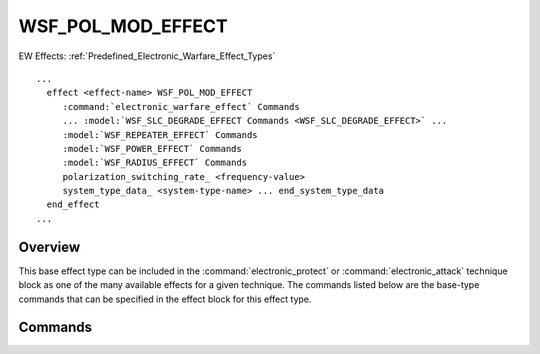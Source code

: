 .. ****************************************************************************
.. CUI
..
.. The Advanced Framework for Simulation, Integration, and Modeling (AFSIM)
..
.. The use, dissemination or disclosure of data in this file is subject to
.. limitation or restriction. See accompanying README and LICENSE for details.
.. ****************************************************************************

WSF_POL_MOD_EFFECT
------------------

.. model:: effect WSF_POL_MOD_EFFECT

EW Effects: :ref:`Predefined_Electronic_Warfare_Effect_Types`

.. parsed-literal::

   ...
     effect <effect-name> WSF_POL_MOD_EFFECT
        :command:`electronic_warfare_effect` Commands
        ... :model:`WSF_SLC_DEGRADE_EFFECT Commands <WSF_SLC_DEGRADE_EFFECT>` ...
        :model:`WSF_REPEATER_EFFECT` Commands
        :model:`WSF_POWER_EFFECT` Commands
        :model:`WSF_RADIUS_EFFECT` Commands
        polarization_switching_rate_ <frequency-value>
        system_type_data_ <system-type-name> ... end_system_type_data
     end_effect
   ...

Overview
========

This base effect type can be included in the :command:`electronic_protect` or
:command:`electronic_attack` technique block as one of the many available effects for a given
technique. The commands listed below are the base-type commands that can be specified in the effect block for this
effect type.

.. block:: WSF_POL_MOD_EFFECT

Commands
========

.. command:: polarization_switching_rate  <frequency-value> 
   
   Specifies polarization switching rate (frequency). See the :model:`WSF_SLC_EFFECT` and its
   :command:`canceller_settling_time <WSF_SLC_EFFECT.canceller_settling_time>` for more information on its use and effect.
   
   Default: 0.0 seconds

.. command:: system_type_data  <system-type-name> ... end_system_type_data 
   
   Input block to provide the system type (e.g., SENSOR-TYPE, JAMMER-TYPE) specific data necessary to implement this
   technique for a given system type. Default data can be set up for system types not defined using the "default" string
   as the system type.
   
   .. parsed-literal::
   
      system_type_data_ <system-type-name>
        ... :model:`WSF_SLC_DEGRADE_EFFECT Commands <WSF_SLC_DEGRADE_EFFECT>` ...
        :model:`WSF_REPEATER_EFFECT` Commands
        :model:`WSF_POWER_EFFECT` Commands
        :model:`WSF_RADIUS_EFFECT` Commands
        polarization_switching_rate_ <frequency-value>
      end_system_type_data
   
   *<system-type-name>*
      A string input of the system-type the following data applies to, valid values are
      **[system-type-name | "default"]**. Default data is used for unspecified system-types and if not defined no effect will
      be applied for the given system-type.

